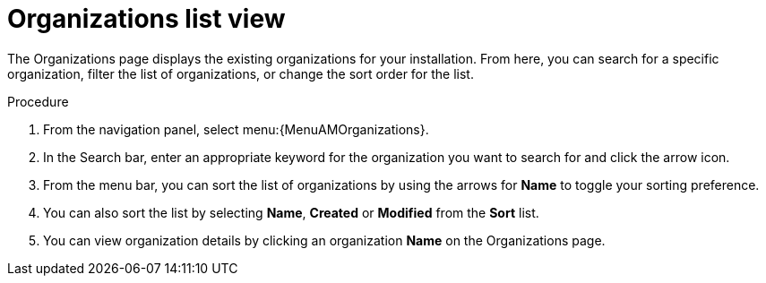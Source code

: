 :_mod-docs-content-type: PROCEDURE

[id="controller-review-organizations"]

= Organizations list view

The Organizations page displays the existing organizations for your installation. From here, you can search for a specific organization, filter the list of organizations, or change the sort order for the list.

.Procedure

. From the navigation panel, select menu:{MenuAMOrganizations}.
. In the Search bar, enter an appropriate keyword for the organization you want to search for and click the arrow icon.
. From the menu bar, you can sort the list of organizations by using the arrows for *Name* to toggle your sorting preference.
. You can also sort the list by selecting *Name*, *Created* or *Modified* from the *Sort* list.
. You can view organization details by clicking an organization *Name* on the Organizations page.  
